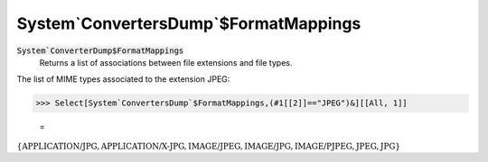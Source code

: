 System`ConvertersDump`$FormatMappings
=====================================


:code:`System`ConverterDump$FormatMappings`
    Returns a list of associations between file extensions and file types.





The list of MIME types associated to the extension JPEG:

>>> Select[System`ConvertersDump`$FormatMappings,(#1[[2]]=="JPEG")&][[All, 1]]

    =
:math:`\left\{\text{APPLICATION/JPG},\text{APPLICATION/X-JPG},\text{IMAGE/JPEG},\text{IMAGE/JPG},\text{IMAGE/PJPEG},\text{JPEG},\text{JPG}\right\}`


